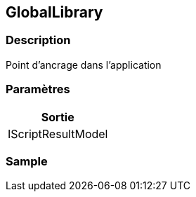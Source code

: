 [[_19_GlobalLibrary]]
== GlobalLibrary

=== Description

Point d'ancrage dans l'application

=== Paramètres

[options="header"]
|===
|Sortie
|IScriptResultModel
|===

=== Sample